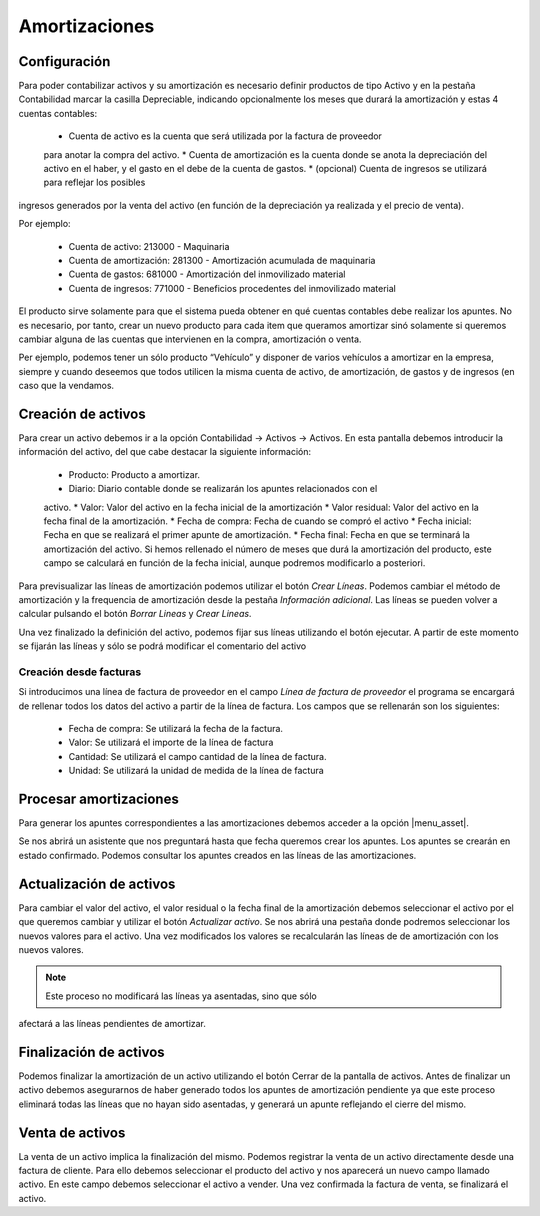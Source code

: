 
============== 
Amortizaciones
==============

Configuración
=============

Para poder contabilizar activos y su amortización es necesario definir productos 
de tipo Activo y en la pestaña Contabilidad marcar la casilla Depreciable, 
indicando opcionalmente los meses que durará la amortización y estas 4 cuentas 
contables:

 * Cuenta de activo es la cuenta que será utilizada por la factura de proveedor 
 para anotar la compra del activo.
 * Cuenta de amortización es la cuenta donde se anota la depreciación del 
 activo en el haber, y el gasto en el debe de la cuenta de gastos.
 * (opcional) Cuenta de ingresos se utilizará para reflejar los posibles 
ingresos generados por la venta del activo (en función de la depreciación ya 
realizada y el precio de venta).

Por ejemplo:

 * Cuenta de activo: 213000 - Maquinaria
 * Cuenta de amortización: 281300 - Amortización acumulada de maquinaria
 * Cuenta de gastos: 681000 - Amortización del inmovilizado material
 * Cuenta de ingresos: 771000 - Beneficios procedentes del inmovilizado material

El producto sirve solamente para que el sistema pueda obtener en qué cuentas 
contables debe realizar los apuntes. No es necesario, por tanto, crear un nuevo 
producto para cada item que queramos amortizar sinó solamente si queremos 
cambiar alguna de las cuentas que intervienen en la compra, amortización o 
venta.

Per ejemplo, podemos tener un sólo producto “Vehículo” y disponer de varios 
vehículos a amortizar en la empresa, siempre y cuando deseemos que todos 
utilicen la misma cuenta de activo, de amortización, de gastos y de ingresos (en 
caso que la vendamos.

Creación de activos
===================

Para crear un activo debemos ir a la opción Contabilidad -> Activos -> Activos.  
En esta pantalla debemos introducir la información del activo, del que cabe 
destacar la siguiente información:

 * Producto: Producto a amortizar.
 * Diario: Diario contable donde se realizarán los apuntes relacionados con el 
 activo. 
 * Valor: Valor del activo en la fecha inicial de la amortización
 * Valor residual: Valor del activo en la fecha final de la amortización.
 * Fecha de compra: Fecha de cuando se compró el activo
 * Fecha inicial: Fecha en que se realizará el primer apunte de amortización. 
 * Fecha final: Fecha en que se terminará la amortización del activo. Si hemos 
 rellenado el número de meses que durá la amortización del producto, este campo 
 se calculará en función de la fecha inicial, aunque podremos modificarlo a 
 posteriori. 

Para previsualizar las líneas de amortización podemos utilizar el botón *Crear 
Líneas*. Podemos cambiar el método de amortización y la frequencia de 
amortización desde la pestaña *Información adicional*.  Las líneas se pueden 
volver a calcular pulsando el botón *Borrar Lineas* y *Crear Lineas*. 

Una vez finalizado la definición del activo, podemos fijar sus líneas utilizando 
el botón ejecutar. A partir de este momento se fijarán las líneas y sólo se 
podrá modificar el comentario del activo

Creación desde facturas
-----------------------

Si introducimos una línea de factura de proveedor en el campo *Línea de factura 
de proveedor* el programa se encargará de rellenar todos los datos del activo a 
partir de la línea de factura. Los campos que se rellenarán son los siguientes:

 * Fecha de compra: Se utilizará la fecha de la factura.
 * Valor: Se utilizará el importe de la línea de factura
 * Cantidad: Se utilizará el campo cantidad de la línea de factura. 
 * Unidad: Se utilizará la unidad de medida de la línea de factura

Procesar amortizaciones
=======================

Para generar los apuntes correspondientes a las amortizaciones debemos acceder a 
la opción |menu_asset|.

Se nos abrirá un asistente que nos preguntará hasta que fecha queremos crear los 
apuntes. Los apuntes se crearán en estado confirmado. Podemos consultar los 
apuntes creados en las líneas de las amortizaciones. 

Actualización de activos
========================

Para cambiar el valor del activo, el valor residual o la fecha final de la 
amortización debemos seleccionar el activo por el que queremos cambiar y 
utilizar el botón *Actualizar activo*. Se nos abrirá una pestaña donde podremos 
seleccionar los nuevos valores para el activo. Una vez modificados los valores 
se recalcularán las líneas de de amortización con los nuevos valores. 

.. note:: Este proceso no modificará las líneas ya asentadas, sino que sólo 
afectará a las líneas pendientes de amortizar. 


Finalización de activos
=======================

Podemos finalizar la amortización de un activo utilizando el botón Cerrar de la 
pantalla de activos. Antes de finalizar un activo debemos asegurarnos de haber 
generado todos los apuntes de amortización pendiente ya que este proceso 
eliminará todas las líneas que no hayan sido asentadas, y generará un apunte 
reflejando el cierre del mismo. 

Venta de activos
================

La venta de un activo implica la finalización del mismo. Podemos registrar la 
venta de un activo directamente desde una factura de cliente. Para ello debemos 
seleccionar el producto del activo y nos aparecerá un nuevo campo llamado 
activo. En este campo debemos seleccionar el activo a vender. Una vez confirmada 
la factura de venta, se finalizará el activo. 

.. |menu_asset| tryref:: ir.menu_account_asset/complete_name


